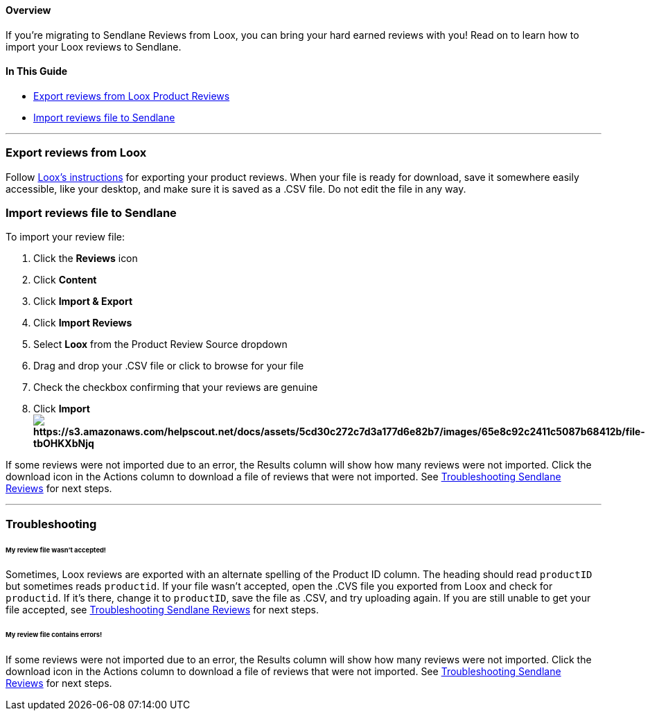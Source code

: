 [[top]]
==== Overview

If you’re migrating to Sendlane Reviews from Loox, you can bring your
hard earned reviews with you! Read on to learn how to import your Loox
reviews to Sendlane.

==== In This Guide

* link:#export[Export reviews from Loox Product Reviews]
* link:#import[Import reviews file to Sendlane]

'''''

[[export]]
=== Export reviews from Loox

Follow https://help.Loox/en/articles/8236266-exporting-reviews[Loox's
instructions] for exporting your product reviews. When your file is
ready for download, save it somewhere easily accessible, like your
desktop, and make sure it is saved as a .CSV file. Do not edit the file
in any way.

[[import]]
=== Import reviews file to Sendlane

To import your review file:

. Click the *Reviews* icon
. Click *Content* 
. Click *Import & Export*
. Click *Import Reviews*
. Select *Loox* from the Product Review Source dropdown
. Drag and drop your .CSV file or click to browse for your file
. Check the checkbox confirming that your reviews are genuine
. Click *Importimage:https://s3.amazonaws.com/helpscout.net/docs/assets/5cd30c272c7d3a177d6e82b7/images/65e8c92c2411c5087b68412b/file-tbOHKXbNjq.gif[https://s3.amazonaws.com/helpscout.net/docs/assets/5cd30c272c7d3a177d6e82b7/images/65e8c92c2411c5087b68412b/file-tbOHKXbNjq]*

If some reviews were not imported due to an error, the Results column
will show how many reviews were not imported. Click the download icon in
the Actions column to download a file of reviews that were not imported.
See
https://help.sendlane.com/article/647-troubleshooting-sendlane-reviews-imports[Troubleshooting
Sendlane Reviews] for next steps.

'''''

=== Troubleshooting

[[productid]]
====== My review file wasn't accepted!

Sometimes, Loox reviews are exported with an alternate spelling of the
Product ID column. The heading should read `+productID+` but sometimes
reads `+productid+`. If your file wasn't accepted, open the .CVS file
you exported from Loox and check for `+productid+`. If it's there,
change it to `+productID+`, save the file as .CSV, and try uploading
again. If you are still unable to get your file accepted, see
https://help.sendlane.com/article/647-troubleshooting-sendlane-reviews-imports[Troubleshooting
Sendlane Reviews] for next steps.

[[other-errors]]
====== My review file contains errors!

If some reviews were not imported due to an error, the Results column
will show how many reviews were not imported. Click the download icon in
the Actions column to download a file of reviews that were not imported.
See
https://help.sendlane.com/article/647-troubleshooting-sendlane-reviews-imports[Troubleshooting
Sendlane Reviews] for next steps.
